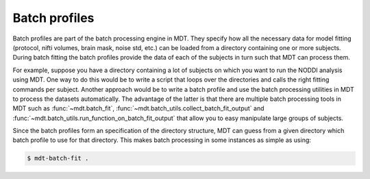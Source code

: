 .. _dynamic_modules_batch_profiles:

**************
Batch profiles
**************
Batch profiles are part of the batch processing engine in MDT.
They specify how all the necessary data for model fitting (protocol, nifti volumes, brain mask, noise std, etc.) can be loaded from a directory containing one or more subjects.
During batch fitting the batch profiles provide the data of each of the subjects in turn such that MDT can process them.

For example, suppose you have a directory containing a lot of subjects on which you want to run the NODDI analysis using MDT.
One way to do this would be to write a script that loops over the directories and calls the right fitting commands per subject.
Another approach would be to write a batch profile and use the batch processing utilities in MDT to process the datasets automatically.
The advantage of the latter is that there are multiple batch processing tools in MDT such as :func:`~mdt.batch_fit`, :func:`~mdt.batch_utils.collect_batch_fit_output` and
:func:`~mdt.batch_utils.run_function_on_batch_fit_output` that allow you to easy manipulate large groups of subjects.

Since the batch profiles form an specification of the directory structure, MDT can guess from a given directory which batch profile to use for that directory.
This makes batch processing in some instances as simple as using:

.. code-block:: bash

    $ mdt-batch-fit .
